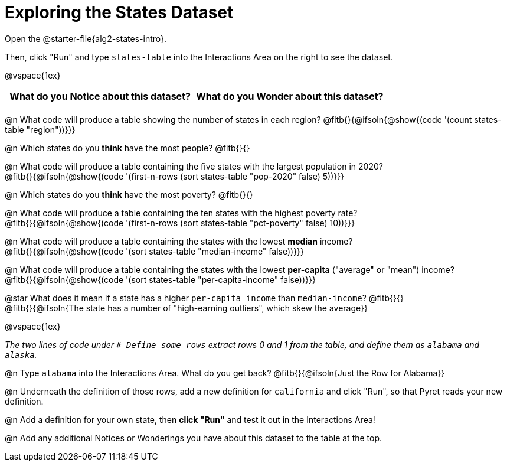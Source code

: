 = Exploring the States Dataset

[.linkInstructions]
Open the @starter-file{alg2-states-intro}.

Then, click "Run" and type `states-table` into the Interactions Area on the right to see the dataset.

@vspace{1ex}

[.FillVerticalSpace, cols="^1a,^1a",options="header",stripes="none"]
|===
| What do you Notice about this dataset?
| What do you Wonder about this dataset?
|
|
|===

@n What code will produce a table showing the number of states in each region? @fitb{}{@ifsoln{@show{(code '(count states-table "region"))}}}

@n Which states do you *think* have the most people? @fitb{}{}

@n What code will produce a table containing the five states with the largest population in 2020? +
@fitb{}{@ifsoln{@show{(code '(first-n-rows (sort states-table "pop-2020" false) 5))}}}

@n Which states do you *think* have the most poverty? @fitb{}{}

@n What code will produce a table containing the ten states with the highest poverty rate? +
@fitb{}{@ifsoln{@show{(code '(first-n-rows (sort states-table "pct-poverty" false) 10))}}}

@n What code will produce a table containing the states with the lowest *median* income? +
@fitb{}{@ifsoln{@show{(code '(sort states-table "median-income" false))}}}

@n What code will produce a table containing the states with the lowest *per-capita* ("average" or "mean") income? +
@fitb{}{@ifsoln{@show{(code '(sort states-table "per-capita-income" false))}}}

@star What does it mean if a state has a higher `per-capita income` than `median-income`? @fitb{}{} +
@fitb{}{@ifsoln{The state has a number of "high-earning outliers", which skew the average}}

@vspace{1ex}

_The two lines of code under `# Define some rows` extract rows 0 and 1 from the table, and define them as `alabama` and `alaska`._

@n Type `alabama` into the Interactions Area. What do you get back? @fitb{}{@ifsoln{Just the Row for Alabama}}

@n Underneath the definition of those rows, add a new definition for `california` and click "Run", so that Pyret reads your new definition.

@n Add a definition for your own state, then *click "Run"* and test it out in the Interactions Area!

@n Add any additional Notices or Wonderings you have about this dataset to the table at the top.


